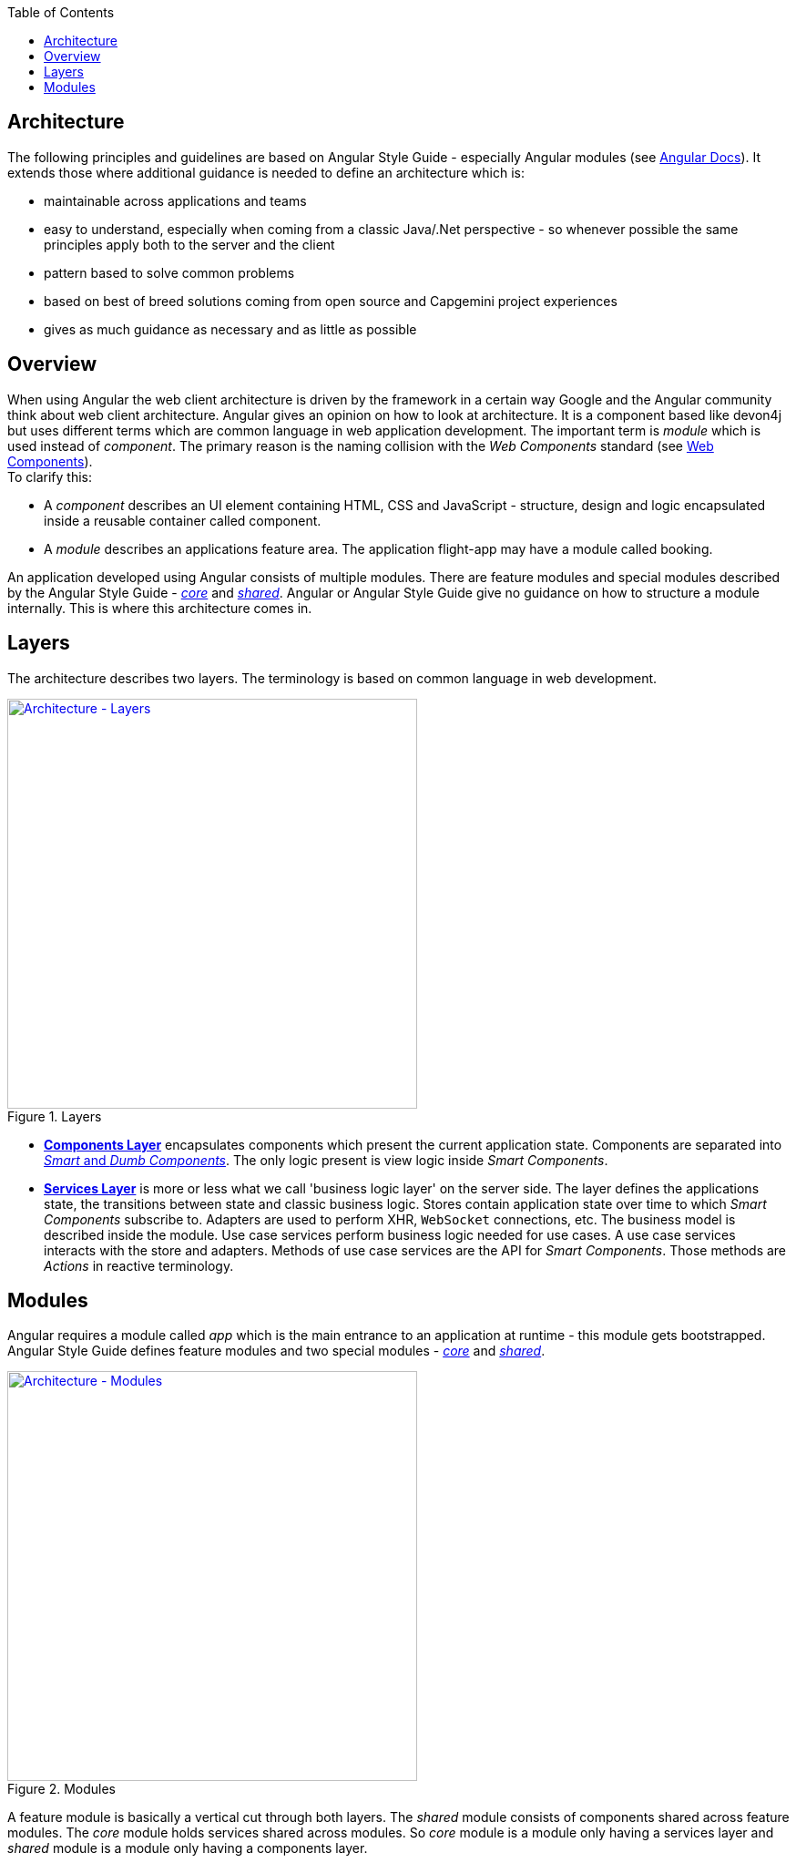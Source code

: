 :toc: macro

ifdef::env-github[]
:tip-caption: :bulb:
:note-caption: :information_source:
:important-caption: :heavy_exclamation_mark:
:caution-caption: :fire:
:warning-caption: :warning:
endif::[]

toc::[]
:idprefix:
:idseparator: -
:reproducible:
:source-highlighter: rouge
:listing-caption: Listing

== Architecture

The following principles and guidelines are based on Angular Style Guide - especially Angular modules (see https://angular.io/guide/ngmodule[Angular Docs]).
It extends those where additional guidance is needed to define an architecture which is:

* maintainable across applications and teams
* easy to understand, especially when coming from a classic Java/.Net perspective - so whenever possible the same principles apply both to the server and the client  
* pattern based to solve common problems
* based on best of breed solutions coming from open source and Capgemini project experiences
* gives as much guidance as necessary and as little as possible

==  Overview

When using Angular the web client architecture is driven by the framework in a certain way Google and the Angular community think about web client architecture.
Angular gives an opinion on how to look at architecture.
It is a component based like devon4j but uses different terms which are common language in web application development.
The important term is _module_ which is used instead of _component_. The primary reason is the naming collision with the _Web Components_ standard (see https://www.w3.org/standards/techs/components[Web Components]). +
To clarify this:

* A _component_ describes an UI element containing HTML, CSS and JavaScript - structure, design and logic encapsulated inside a reusable container called component. 
* A _module_ describes an applications feature area. The application flight-app may have a module called booking.

An application developed using Angular consists of multiple modules.
There are feature modules and special modules described by the Angular Style Guide - https://angular.io/guide/ngmodule#the-core-module[_core_] and https://angular.io/guide/ngmodule#shared-module[_shared_].
Angular or Angular Style Guide give no guidance on how to structure a module internally.
This is where this architecture comes in.

== Layers

The architecture describes two layers. The terminology is based on common language in web development.

.Layers
image::images/architecture-layers.svg["Architecture - Layers", width="450", link="images/architecture-layers.svg"]

* link:components-layer[*Components Layer*] encapsulates components which present the current application state.
Components are separated into link:components-layer[_Smart_ and _Dumb Components_].
The only logic present is view logic inside _Smart Components_.

* link:services-layer[*Services Layer*] is more or less what we call 'business logic layer' on the server side.
The layer defines the applications state, the transitions between state and classic business logic.
Stores contain application state over time to which _Smart Components_ subscribe to.
Adapters are used to perform XHR, `WebSocket` connections, etc.
The business model is described inside the module.
Use case services perform business logic needed for use cases.
A use case services interacts with the store and adapters.
Methods of use case services are the API for _Smart Components_.
Those methods are _Actions_ in reactive terminology.

== Modules

Angular requires a module called _app_ which is the main entrance to an application at runtime - this module gets bootstrapped.
Angular Style Guide defines feature modules and two special modules - https://angular.io/guide/ngmodule#the-core-module[_core_] and https://angular.io/guide/ngmodule#shared-module[_shared_]. 

.Modules
image::images/architecture-modules.svg["Architecture - Modules", width="450", link="images/architecture-modules.svg"]

A feature module is basically a vertical cut through both layers.
The _shared_ module consists of components shared across feature modules.
The _core_ module holds services shared across modules.
So _core_ module is a module only having a services layer
and _shared_ module is a module only having a components layer.
